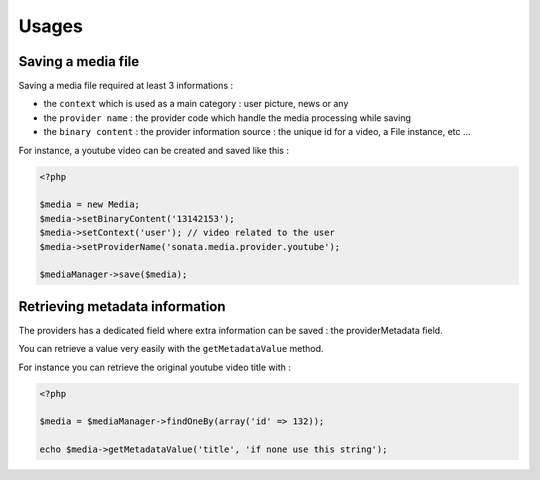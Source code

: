 Usages
======

Saving a media file
-------------------

Saving a media file required at least 3 informations :

- the ``context`` which is used as a main category : user picture, news or any
- the ``provider name`` : the provider code which handle the media processing while saving
- the ``binary content`` : the provider information source : the unique id for a video, a File instance, etc ...

For instance, a youtube video can be created and saved like this :

.. code-block:: php

    <?php

    $media = new Media;
    $media->setBinaryContent('13142153');
    $media->setContext('user'); // video related to the user
    $media->setProviderName('sonata.media.provider.youtube');

    $mediaManager->save($media);


Retrieving metadata information
-------------------------------

The providers has a dedicated field where extra information can be saved : the providerMetadata field.

You can retrieve a value very easily with the ``getMetadataValue`` method.

For instance you can retrieve the original youtube video title with :

.. code-block:: php

    <?php

    $media = $mediaManager->findOneBy(array('id' => 132));

    echo $media->getMetadataValue('title', 'if none use this string');




